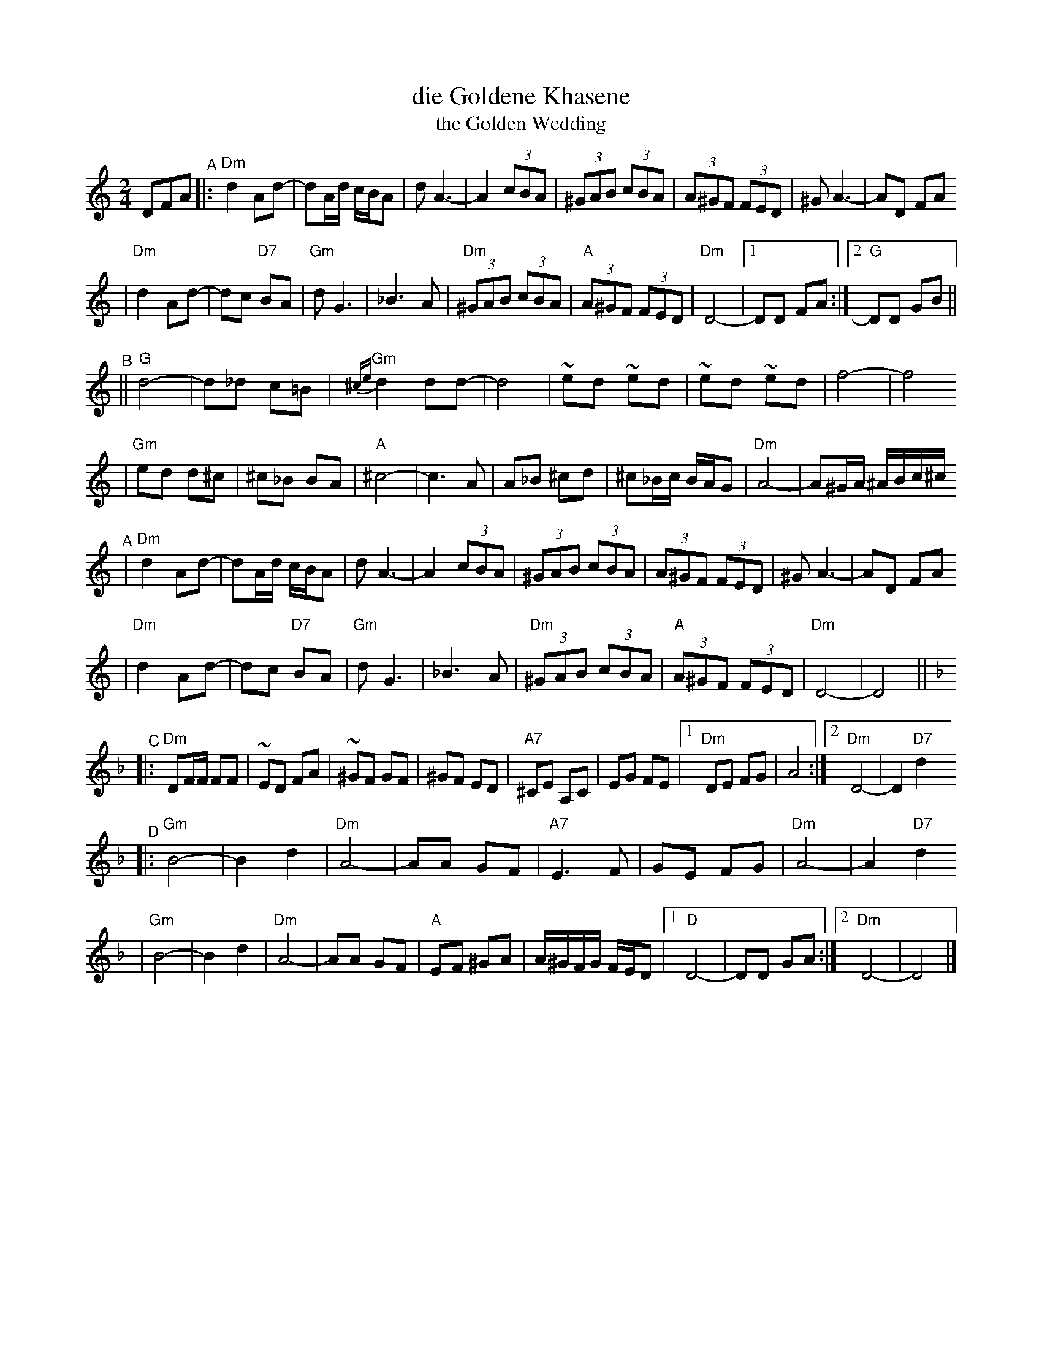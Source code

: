X: 175
T: die Goldene Khasene
T: the Golden Wedding
R: bulgar
Z: John Chambers <jc:trillian.mit.edu> http://trillian.mit.edu/~jc/music/
M: 2/4
L: 1/8
K: DDor
DFA \
"^A"\
|: "Dm"d2Ad- | dA/d/ c/B/A | dA3- | A2 (3cBA \
| (3^GAB (3cBA | (3A^GF (3FED | ^GA3- | AD FA
| "Dm"d2Ad- | dc "D7"BA | "Gm"dG3 | _B3 A \
| "Dm"(3^GAB (3cBA | "A"(3A^GF (3FED | "Dm"D4- |1 DD FA :|2 "G"DD GB ||
"^B"\
|| "G"d4- | d_d c=B | "Gm"{^ce}d2 dd- | d4 \
| ~ed ~ed | ~ed ~ed | f4- | f4
| "Gm"ed d^c | ^c_B BA | "A"^c4- | c3 A \
| A_B ^cd | ^c_B/c/ B/A/G | "Dm"A4- | A^G/A/ ^A/B/c/^c/
"^A"\
| "Dm"d2Ad- | dA/d/ c/B/A | dA3- | A2 (3cBA \
| (3^GAB (3cBA | (3A^GF (3FED | ^GA3- | AD FA
| "Dm"d2Ad- | dc "D7"BA | "Gm"dG3 | _B3 A \
| "Dm"(3^GAB (3cBA | "A"(3A^GF (3FED | "Dm"D4- | D4 || [K:Dm]
"^C"\
|: "Dm"DF/F/ FF | ~ED FA | ~^GF GF | ^GF ED \
| "A7"^CE A,C | EG FE |1"Dm"DE FG | A4 :|2 "Dm"D4- | D2 "D7"d2
"^D"\
|: "Gm"B4- | B2 d2 | "Dm"A4- | AA GF \
| "A7"E3 F | GE FG | "Dm"A4- | A2 "D7"d2
| "Gm"B4- | B2 d2 | "Dm"A4- | AA GF \
| "A"EF ^GA | A/^G/F/G/ F/E/D |1 "D"D4- | DD GA :|2 "Dm"D4- | D4 |]
